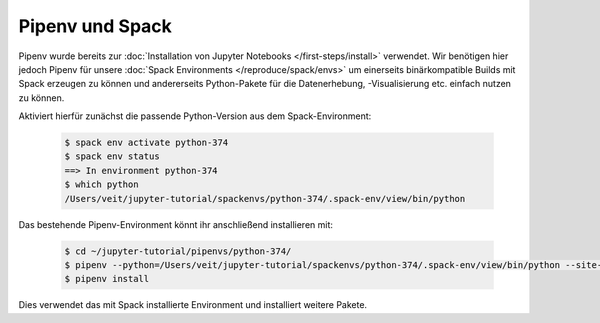 Pipenv und Spack
================

Pipenv wurde bereits zur :doc:`Installation von Jupyter Notebooks
</first-steps/install>` verwendet. Wir benötigen hier jedoch Pipenv für unsere
:doc:`Spack Environments </reproduce/spack/envs>` um einerseits binärkompatible
Builds mit Spack erzeugen zu können und andererseits Python-Pakete für die
Datenerhebung, -Visualisierung etc. einfach nutzen zu können.

Aktiviert hierfür zunächst die passende Python-Version aus dem
Spack-Environment:

   .. code-block:: console

    $ spack env activate python-374
    $ spack env status
    ==> In environment python-374
    $ which python
    /Users/veit/jupyter-tutorial/spackenvs/python-374/.spack-env/view/bin/python

Das bestehende Pipenv-Environment könnt ihr anschließend installieren mit:

   .. code-block:: console

    $ cd ~/jupyter-tutorial/pipenvs/python-374/
    $ pipenv --python=/Users/veit/jupyter-tutorial/spackenvs/python-374/.spack-env/view/bin/python --site-packages
    $ pipenv install

Dies verwendet das mit Spack installierte Environment und installiert weitere
Pakete.

.. seealso::

    * `Pipenv and Other Python Distributions
      <https://pipenv.readthedocs.io/en/latest/advanced/#specifying-basically-anything>`_

